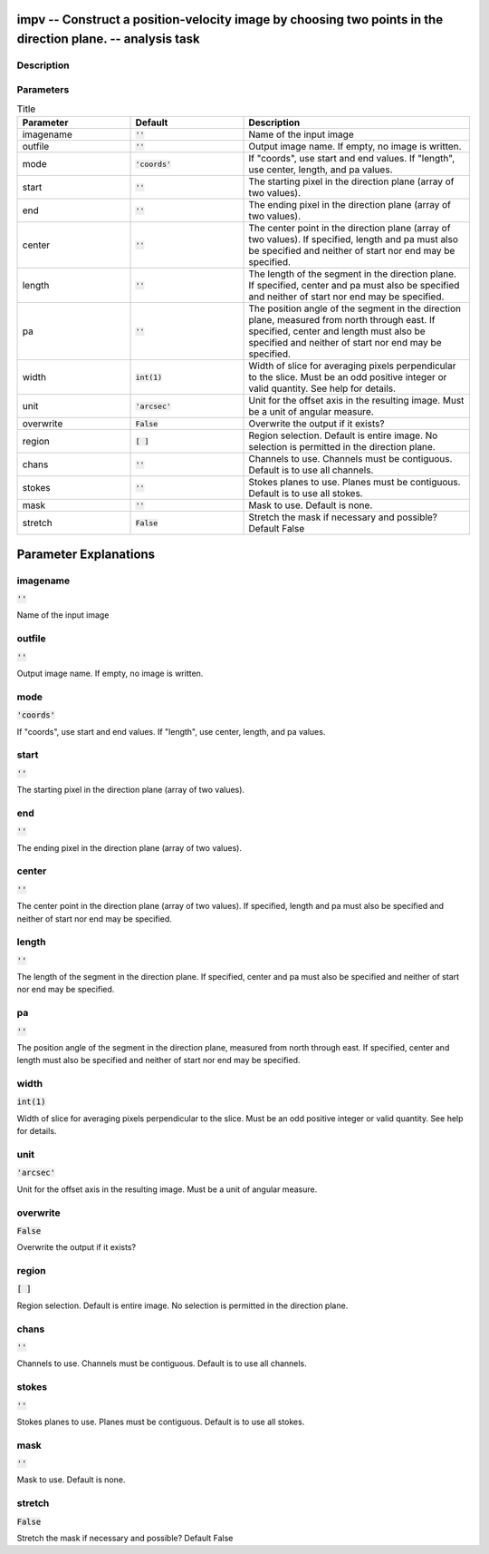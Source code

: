 impv -- Construct a position-velocity image by choosing two points in the direction plane. -- analysis task
=======================================

Description
---------------------------------------



Parameters
---------------------------------------

.. list-table:: Title
   :widths: 25 25 50 
   :header-rows: 1
   
   * - Parameter
     - Default
     - Description
   * - imagename
     - :code:`''`
     - Name of the input image
   * - outfile
     - :code:`''`
     - Output image name. If empty, no image is written.
   * - mode
     - :code:`'coords'`
     - If "coords", use start and end values. If "length", use center, length, and pa values.
   * - start
     - :code:`''`
     - The starting pixel in the direction plane (array of two values).
   * - end
     - :code:`''`
     - The ending pixel in the direction plane (array of two values).
   * - center
     - :code:`''`
     - The center point in the direction plane (array of two values). If specified, length and pa must also be specified and neither of start nor end may be specified.
   * - length
     - :code:`''`
     - The length of the segment in the direction plane. If specified, center and pa must also be specified and neither of start nor end may be specified.
   * - pa
     - :code:`''`
     - The position angle of the segment in the direction plane, measured from north through east. If specified, center and length must also be specified and neither of start nor end may be specified.
   * - width
     - :code:`int(1)`
     - Width of slice for averaging pixels perpendicular to the slice. Must be an odd positive integer or valid quantity. See help for details.
   * - unit
     - :code:`'arcsec'`
     - Unit for the offset axis in the resulting image. Must be a unit of angular measure.
   * - overwrite
     - :code:`False`
     - Overwrite the output if it exists?
   * - region
     - :code:`[ ]`
     - Region selection. Default is entire image. No selection is permitted in the direction plane.
   * - chans
     - :code:`''`
     - Channels to use.  Channels must be contiguous. Default is to use all channels.
   * - stokes
     - :code:`''`
     - Stokes planes to use. Planes must be contiguous. Default is to use all stokes.
   * - mask
     - :code:`''`
     - Mask to use. Default is none.
   * - stretch
     - :code:`False`
     - Stretch the mask if necessary and possible? Default False


Parameter Explanations
=======================================



imagename
---------------------------------------

:code:`''`

Name of the input image


outfile
---------------------------------------

:code:`''`

Output image name. If empty, no image is written.


mode
---------------------------------------

:code:`'coords'`

If "coords", use start and end values. If "length", use center, length, and pa values.


start
---------------------------------------

:code:`''`

The starting pixel in the direction plane (array of two values).


end
---------------------------------------

:code:`''`

The ending pixel in the direction plane (array of two values).


center
---------------------------------------

:code:`''`

The center point in the direction plane (array of two values). If specified, length and pa must also be specified and neither of start nor end may be specified.


length
---------------------------------------

:code:`''`

The length of the segment in the direction plane. If specified, center and pa must also be specified and neither of start nor end may be specified.


pa
---------------------------------------

:code:`''`

The position angle of the segment in the direction plane, measured from north through east. If specified, center and length must also be specified and neither of start nor end may be specified.


width
---------------------------------------

:code:`int(1)`

Width of slice for averaging pixels perpendicular to the slice. Must be an odd positive integer or valid quantity. See help for details.


unit
---------------------------------------

:code:`'arcsec'`

Unit for the offset axis in the resulting image. Must be a unit of angular measure.


overwrite
---------------------------------------

:code:`False`

Overwrite the output if it exists?


region
---------------------------------------

:code:`[ ]`

Region selection. Default is entire image. No selection is permitted in the direction plane.


chans
---------------------------------------

:code:`''`

Channels to use.  Channels must be contiguous. Default is to use all channels.


stokes
---------------------------------------

:code:`''`

Stokes planes to use. Planes must be contiguous. Default is to use all stokes.


mask
---------------------------------------

:code:`''`

Mask to use. Default is none.


stretch
---------------------------------------

:code:`False`

Stretch the mask if necessary and possible? Default False





